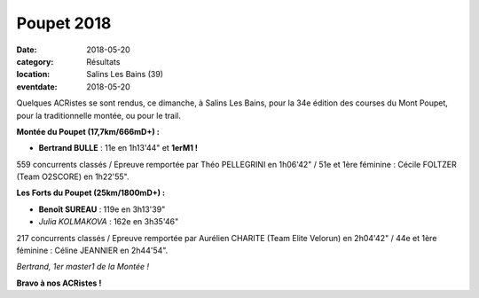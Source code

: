 Poupet 2018
===========

:date: 2018-05-20
:category: Résultats
:location: Salins Les Bains (39)
:eventdate: 2018-05-20

Quelques ACRistes se sont rendus, ce dimanche, à Salins Les Bains, pour la 34e édition des courses du Mont Poupet, pour la traditionnelle montée, ou pour le trail.

**Montée du Poupet (17,7km/666mD+) :**

- **Bertrand BULLE** : 11e en 1h13'44" et **1erM1 !**

559 concurrents classés / Epreuve remportée par Théo PELLEGRINI en 1h06'42" / 51e et 1ère féminine : Cécile FOLTZER (Team O2SCORE) en 1h22'55".

**Les Forts du Poupet (25km/1800mD+) :**

- **Benoît SUREAU** : 119e en 3h13'39"
- *Julia KOLMAKOVA* : 162e en 3h35'46"

217 concurrents classés / Epreuve remportée par Aurélien CHARITE (Team Elite Velorun) en 2h04'42" / 44e et 1ère féminine : Céline JEANNIER en 2h44'54".

.. image:: http://assets.acr-dijon.org/poupet2018.jpg

*Bertrand, 1er master1 de la Montée !*

**Bravo à nos ACRistes !**

